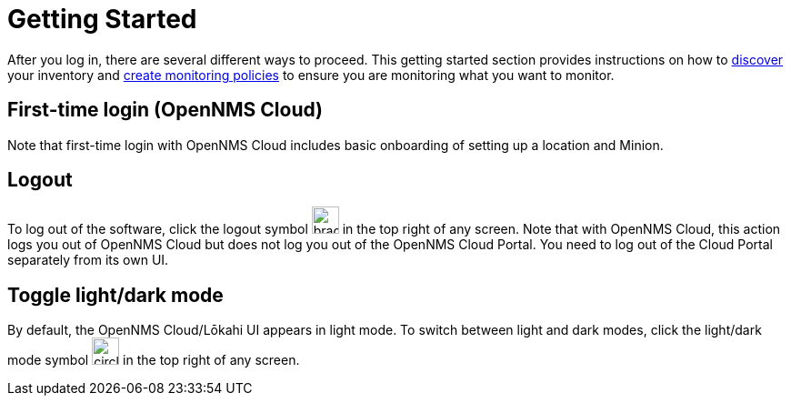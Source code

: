 
= Getting Started
:description: Get started with OpenNMS Lōkahi, an open source network monitoring project designed for cloud-native deployments: first-time login.

After you log in, there are several different ways to proceed.
This getting started section provides instructions on how to xref:get-started/discovery/introduction.adoc[discover] your inventory and xref:get-started/policies/create.adoc[create monitoring policies] to ensure you are monitoring what you want to monitor.

== First-time login (OpenNMS Cloud)

Note that first-time login with OpenNMS Cloud includes basic onboarding of setting up a location and Minion.

== Logout
To log out of the software, click the logout symbol image:get-started/logout.png[bracket with right arrow, 30] in the top right of any screen.
Note that with OpenNMS Cloud, this action logs you out of OpenNMS Cloud but does not log you out of the OpenNMS Cloud Portal.
You need to log out of the Cloud Portal separately from its own UI.

== Toggle light/dark mode
By default, the OpenNMS Cloud/Lōkahi UI appears in light mode.
To switch between light and dark modes, click the light/dark mode symbol image:get-started/dark-mode.png[circle that is half black, half white, 30] in the top right of any screen.
